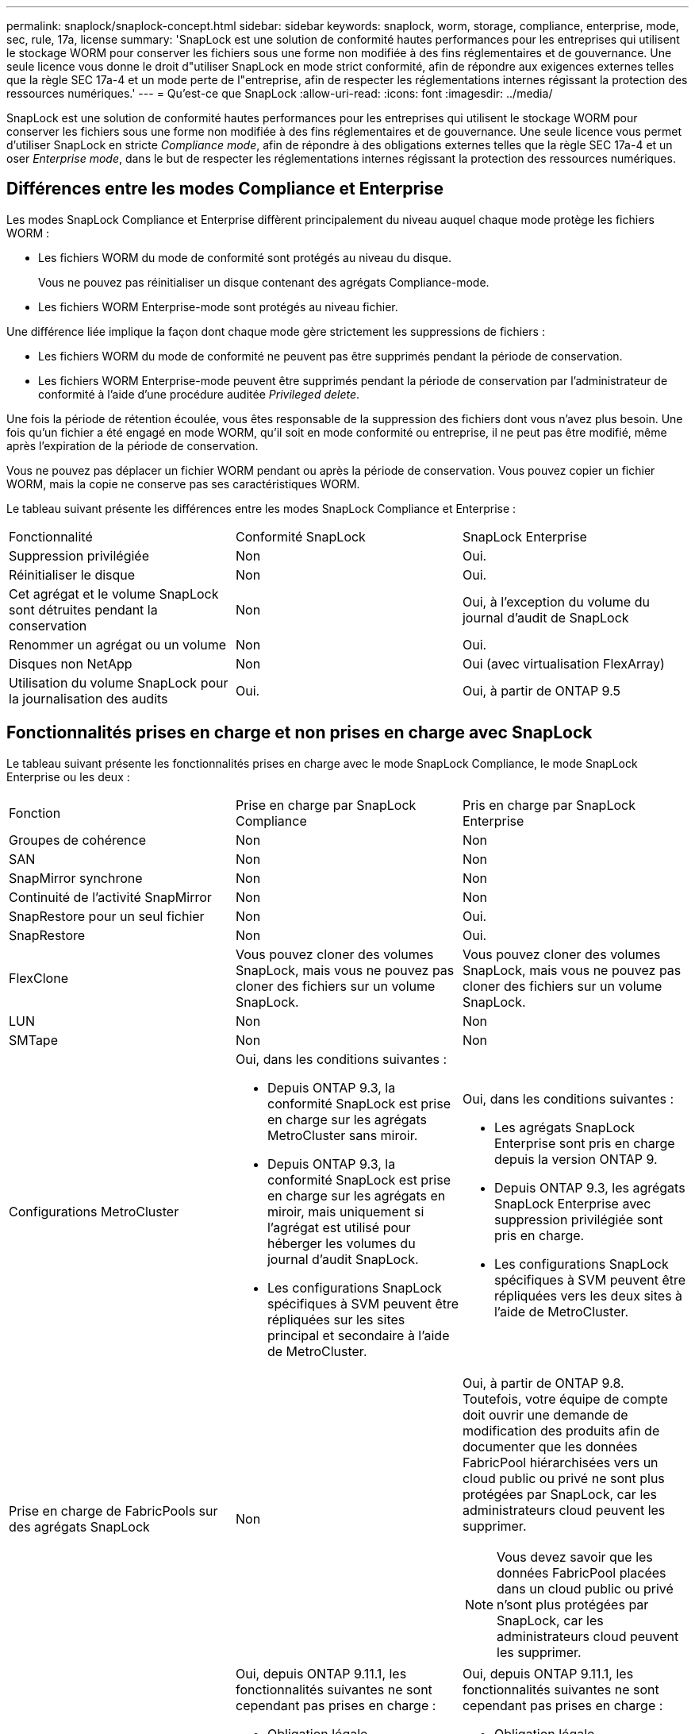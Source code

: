 ---
permalink: snaplock/snaplock-concept.html 
sidebar: sidebar 
keywords: snaplock, worm, storage, compliance, enterprise, mode, sec, rule, 17a, license 
summary: 'SnapLock est une solution de conformité hautes performances pour les entreprises qui utilisent le stockage WORM pour conserver les fichiers sous une forme non modifiée à des fins réglementaires et de gouvernance. Une seule licence vous donne le droit d"utiliser SnapLock en mode strict conformité, afin de répondre aux exigences externes telles que la règle SEC 17a-4 et un mode perte de l"entreprise, afin de respecter les réglementations internes régissant la protection des ressources numériques.' 
---
= Qu'est-ce que SnapLock
:allow-uri-read: 
:icons: font
:imagesdir: ../media/


[role="lead"]
SnapLock est une solution de conformité hautes performances pour les entreprises qui utilisent le stockage WORM pour conserver les fichiers sous une forme non modifiée à des fins réglementaires et de gouvernance. Une seule licence vous permet d'utiliser SnapLock en stricte _Compliance mode_, afin de répondre à des obligations externes telles que la règle SEC 17a-4 et un oser _Enterprise mode_, dans le but de respecter les réglementations internes régissant la protection des ressources numériques.



== Différences entre les modes Compliance et Enterprise

Les modes SnapLock Compliance et Enterprise diffèrent principalement du niveau auquel chaque mode protège les fichiers WORM :

* Les fichiers WORM du mode de conformité sont protégés au niveau du disque.
+
Vous ne pouvez pas réinitialiser un disque contenant des agrégats Compliance-mode.

* Les fichiers WORM Enterprise-mode sont protégés au niveau fichier.


Une différence liée implique la façon dont chaque mode gère strictement les suppressions de fichiers :

* Les fichiers WORM du mode de conformité ne peuvent pas être supprimés pendant la période de conservation.
* Les fichiers WORM Enterprise-mode peuvent être supprimés pendant la période de conservation par l'administrateur de conformité à l'aide d'une procédure auditée _Privileged delete_.


Une fois la période de rétention écoulée, vous êtes responsable de la suppression des fichiers dont vous n'avez plus besoin. Une fois qu'un fichier a été engagé en mode WORM, qu'il soit en mode conformité ou entreprise, il ne peut pas être modifié, même après l'expiration de la période de conservation.

Vous ne pouvez pas déplacer un fichier WORM pendant ou après la période de conservation. Vous pouvez copier un fichier WORM, mais la copie ne conserve pas ses caractéristiques WORM.

Le tableau suivant présente les différences entre les modes SnapLock Compliance et Enterprise :

|===


| Fonctionnalité | Conformité SnapLock | SnapLock Enterprise 


 a| 
Suppression privilégiée
 a| 
Non
 a| 
Oui.



 a| 
Réinitialiser le disque
 a| 
Non
 a| 
Oui.



 a| 
Cet agrégat et le volume SnapLock sont détruites pendant la conservation
 a| 
Non
 a| 
Oui, à l'exception du volume du journal d'audit de SnapLock



 a| 
Renommer un agrégat ou un volume
 a| 
Non
 a| 
Oui.



 a| 
Disques non NetApp
 a| 
Non
 a| 
Oui (avec virtualisation FlexArray)



 a| 
Utilisation du volume SnapLock pour la journalisation des audits
 a| 
Oui.
 a| 
Oui, à partir de ONTAP 9.5

|===


== Fonctionnalités prises en charge et non prises en charge avec SnapLock

Le tableau suivant présente les fonctionnalités prises en charge avec le mode SnapLock Compliance, le mode SnapLock Enterprise ou les deux :

|===


| Fonction | Prise en charge par SnapLock Compliance | Pris en charge par SnapLock Enterprise 


 a| 
Groupes de cohérence
 a| 
Non
 a| 
Non



 a| 
SAN
 a| 
Non
 a| 
Non



 a| 
SnapMirror synchrone
 a| 
Non
 a| 
Non



 a| 
Continuité de l'activité SnapMirror
 a| 
Non
 a| 
Non



 a| 
SnapRestore pour un seul fichier
 a| 
Non
 a| 
Oui.



 a| 
SnapRestore
 a| 
Non
 a| 
Oui.



 a| 
FlexClone
 a| 
Vous pouvez cloner des volumes SnapLock, mais vous ne pouvez pas cloner des fichiers sur un volume SnapLock.
 a| 
Vous pouvez cloner des volumes SnapLock, mais vous ne pouvez pas cloner des fichiers sur un volume SnapLock.



 a| 
LUN
 a| 
Non
 a| 
Non



 a| 
SMTape
 a| 
Non
 a| 
Non



 a| 
Configurations MetroCluster
 a| 
Oui, dans les conditions suivantes :

* Depuis ONTAP 9.3, la conformité SnapLock est prise en charge sur les agrégats MetroCluster sans miroir.
* Depuis ONTAP 9.3, la conformité SnapLock est prise en charge sur les agrégats en miroir, mais uniquement si l'agrégat est utilisé pour héberger les volumes du journal d'audit SnapLock.
* Les configurations SnapLock spécifiques à SVM peuvent être répliquées sur les sites principal et secondaire à l'aide de MetroCluster.

 a| 
Oui, dans les conditions suivantes :

* Les agrégats SnapLock Enterprise sont pris en charge depuis la version ONTAP 9.
* Depuis ONTAP 9.3, les agrégats SnapLock Enterprise avec suppression privilégiée sont pris en charge.
* Les configurations SnapLock spécifiques à SVM peuvent être répliquées vers les deux sites à l'aide de MetroCluster.




 a| 
Prise en charge de FabricPools sur des agrégats SnapLock
 a| 
Non
 a| 
Oui, à partir de ONTAP 9.8. Toutefois, votre équipe de compte doit ouvrir une demande de modification des produits afin de documenter que les données FabricPool hiérarchisées vers un cloud public ou privé ne sont plus protégées par SnapLock, car les administrateurs cloud peuvent les supprimer.

[NOTE]
====
Vous devez savoir que les données FabricPool placées dans un cloud public ou privé n'sont plus protégées par SnapLock, car les administrateurs cloud peuvent les supprimer.

====


 a| 
Volumes FlexGroup
 a| 
Oui, depuis ONTAP 9.11.1, les fonctionnalités suivantes ne sont cependant pas prises en charge :

* Obligation légale
* Conservation basée sur les événements
* SnapLock pour SnapVault (prise en charge à partir de ONTAP 9.12.1)


Vous devez également connaître les comportements suivants :

* L'horloge de conformité de volume (VCC) d'un volume FlexGroup est déterminée par le VCC du composant racine. Tous les composants non racines auront leur VCC étroitement synchronisé avec le VCC racine.
* Les propriétés de configuration de SnapLock sont définies uniquement sur la FlexGroup dans son ensemble. Les composants individuels ne peuvent pas avoir des propriétés de configuration différentes, telles que le temps de rétention par défaut et la période de validation automatique.

 a| 
Oui, depuis ONTAP 9.11.1, les fonctionnalités suivantes ne sont cependant pas prises en charge :

* Obligation légale
* Conservation basée sur les événements
* SnapLock pour SnapVault (prise en charge à partir de ONTAP 9.12.1)


Vous devez également connaître les comportements suivants :

* L'horloge de conformité de volume (VCC) d'un volume FlexGroup est déterminée par le VCC du composant racine. Tous les composants non racines auront leur VCC étroitement synchronisé avec le VCC racine.
* Les propriétés de configuration de SnapLock sont définies uniquement sur la FlexGroup dans son ensemble. Les composants individuels ne peuvent pas avoir des propriétés de configuration différentes, telles que le temps de rétention par défaut et la période de validation automatique.


|===


== Configurations MetroCluster et horloges de conformité

Les configurations MetroCluster utilisent deux mécanismes d'horloge de conformité, l'horloge de conformité du volume (VCC) et l'horloge de conformité du système (SCC). Les VCC et SCC sont disponibles dans toutes les configurations SnapLock. Lorsque vous créez un nouveau volume sur un noeud, son VCC est initialisé avec la valeur actuelle du SCC sur ce noeud. Une fois le volume créé, la durée de rétention du volume et du fichier est toujours suivie avec le VCC.

Lorsqu'un volume est répliqué vers un autre site, son VCC est également répliqué. Lors d'un basculement de volume, du site A vers le site B, par exemple, le VCC continue d'être mis à jour sur le site B pendant que le SCC sur le site A s'arrête lorsque le site A passe hors ligne.

Lorsque le site A est remis en ligne et que le rétablissement du volume est effectué, l'horloge du site A SCC redémarre alors que le VCC du volume continue d'être mis à jour. Étant donné que le VCC est mis à jour en permanence, indépendamment des opérations de basculement et de rétablissement, les délais de conservation des fichiers ne dépendent pas des horloges SCC et ne sont pas extensibles.



== Validation de fichiers sur WORM

Vous pouvez utiliser une application pour valider les fichiers en mode WORM sur NFS ou CIFS, ou utiliser la fonctionnalité d'autovalidation de SnapLock pour allouer automatiquement les fichiers en mode WORM. Vous pouvez utiliser un fichier _WORM apppliable_ pour conserver les données écrites de manière incrémentielle, comme les informations de journal.



== Protection des données

SnapLock prend en charge les méthodes de protection des données qui doivent répondre à la plupart des exigences de conformité :

* Vous pouvez utiliser SnapLock pour SnapVault pour protéger les copies Snapshot WORM sur le stockage secondaire.
* Vous pouvez utiliser SnapMirror pour répliquer des fichiers WORM dans un autre emplacement géographique à des fins de reprise après incident.




== Efficacité du stockage

Depuis la version ONTAP 9.9.1, SnapLock prend en charge les fonctionnalités d'efficacité du stockage, telles que la compaction des données, la déduplication entre les volumes et la compression adaptative pour les volumes et les agrégats SnapLock.



== Transition depuis la version 7-mode

Vous pouvez utiliser la fonction de transition basée sur la copie de l'outil de transition 7-mode pour migrer des volumes SnapLock de 7-mode vers ONTAP. Le mode SnapLock du volume de destination, conformité ou entreprise doit correspondre au mode SnapLock du volume source. Vous ne pouvez pas utiliser la transition sans copie pour migrer des volumes SnapLock.



== Le cryptage

ONTAP propose des technologies de cryptage logicielles et matérielles qui permettent de garantir que les données au repos ne peuvent pas être lues si le support de stockage est requalifié, perdu ou volé.

*Avertissement :* NetApp ne peut pas garantir que les fichiers WORM protégés par SnapLock sur des disques ou volumes à autochiffrement seront récupérables en cas de perte de la clé d'authentification ou si le nombre de tentatives d'authentification échouées dépasse la limite spécifiée et entraîne le verrouillage permanent du disque. Vous êtes responsable de vous assurer contre les échecs d'authentification.

[NOTE]
====
Depuis ONTAP 9.2, les volumes chiffrés sont pris en charge sur les agrégats SnapLock.

====